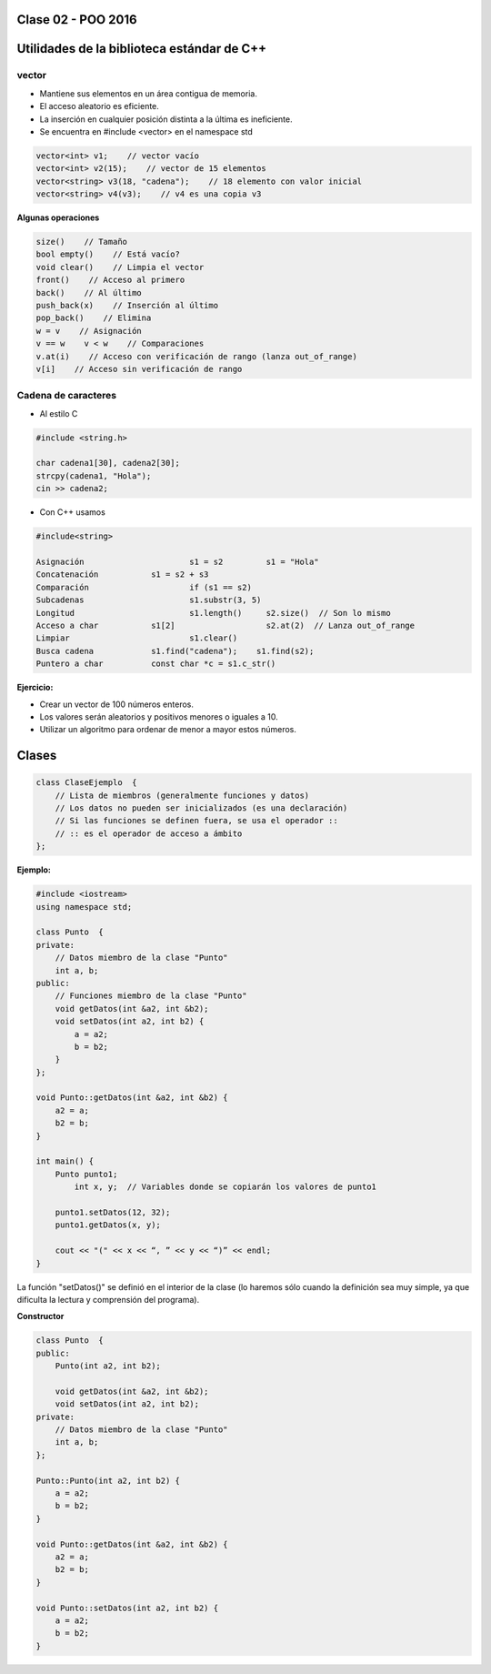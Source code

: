 .. -*- coding: utf-8 -*-

.. _rcs_subversion:

Clase 02 - POO 2016
===================

Utilidades de la biblioteca estándar de C++
===========================================

vector
^^^^^^

- Mantiene sus elementos en un área contigua de memoria.
- El acceso aleatorio es eficiente.
- La inserción en cualquier posición distinta a la última es ineficiente.
- Se encuentra en #include <vector> en el namespace std

.. code-block:: c

	vector<int> v1;    // vector vacío
	vector<int> v2(15);    // vector de 15 elementos
	vector<string> v3(18, "cadena");    // 18 elemento con valor inicial
	vector<string> v4(v3);    // v4 es una copia v3

**Algunas operaciones**

.. code-block:: c

	size()    // Tamaño
	bool empty()    // Está vacío?
	void clear()    // Limpia el vector
	front()    // Acceso al primero
	back()    // Al último
	push_back(x)    // Inserción al último
	pop_back()    // Elimina
	w = v    // Asignación
	v == w    v < w    // Comparaciones
	v.at(i)    // Acceso con verificación de rango (lanza out_of_range)
	v[i]    // Acceso sin verificación de rango

Cadena de caracteres
^^^^^^^^^^^^^^^^^^^^

- Al estilo C	

.. code-block:: c

	#include <string.h>

	char cadena1[30], cadena2[30];
	strcpy(cadena1, "Hola");
	cin >> cadena2;
	
- Con C++ usamos   

.. code-block:: c

	#include<string>

	Asignación			s1 = s2		s1 = "Hola"
	Concatenación		s1 = s2 + s3	
	Comparación			if (s1 == s2)
	Subcadenas			s1.substr(3, 5)
	Longitud			s1.length()	s2.size()  // Son lo mismo
	Acceso a char		s1[2]			s2.at(2)  // Lanza out_of_range
	Limpiar				s1.clear()
	Busca cadena		s1.find("cadena");    s1.find(s2);
	Puntero a char		const char *c = s1.c_str()

**Ejercicio:**

- Crear un vector de 100 números enteros.
- Los valores serán aleatorios y positivos menores o iguales a 10.
- Utilizar un algoritmo para ordenar de menor a mayor estos números.

Clases
======

.. code-block:: c

	class ClaseEjemplo  {
	    // Lista de miembros (generalmente funciones y datos)
	    // Los datos no pueden ser inicializados (es una declaración)
	    // Si las funciones se definen fuera, se usa el operador :: 
	    // :: es el operador de acceso a ámbito
	};

**Ejemplo:**

.. code-block:: c

	#include <iostream>
	using namespace std;

	class Punto  {
	private:
	    // Datos miembro de la clase "Punto"
	    int a, b;
	public:
	    // Funciones miembro de la clase "Punto"
	    void getDatos(int &a2, int &b2);
	    void setDatos(int a2, int b2) {
	        a = a2;
	        b = b2;
	    }
	};

	void Punto::getDatos(int &a2, int &b2) {
	    a2 = a;
	    b2 = b;
	}

	int main() {
	    Punto punto1;
		int x, y;  // Variables donde se copiarán los valores de punto1

	    punto1.setDatos(12, 32);
	    punto1.getDatos(x, y);

	    cout << "(" << x << “, ” << y << “)” << endl;
	}

La función "setDatos()" se definió en el interior de la clase (lo haremos sólo cuando la definición sea muy simple, ya que dificulta la lectura y comprensión del programa). 

**Constructor**

.. code-block:: c

	class Punto  {
	public:
	    Punto(int a2, int b2);

	    void getDatos(int &a2, int &b2);
	    void setDatos(int a2, int b2);
	private:
	    // Datos miembro de la clase "Punto"
	    int a, b;
	};

	Punto::Punto(int a2, int b2) {
	    a = a2;
	    b = b2;
	}

	void Punto::getDatos(int &a2, int &b2) {
	    a2 = a;
	    b2 = b;
	}

	void Punto::setDatos(int a2, int b2) {
	    a = a2;
	    b = b2;
	}


